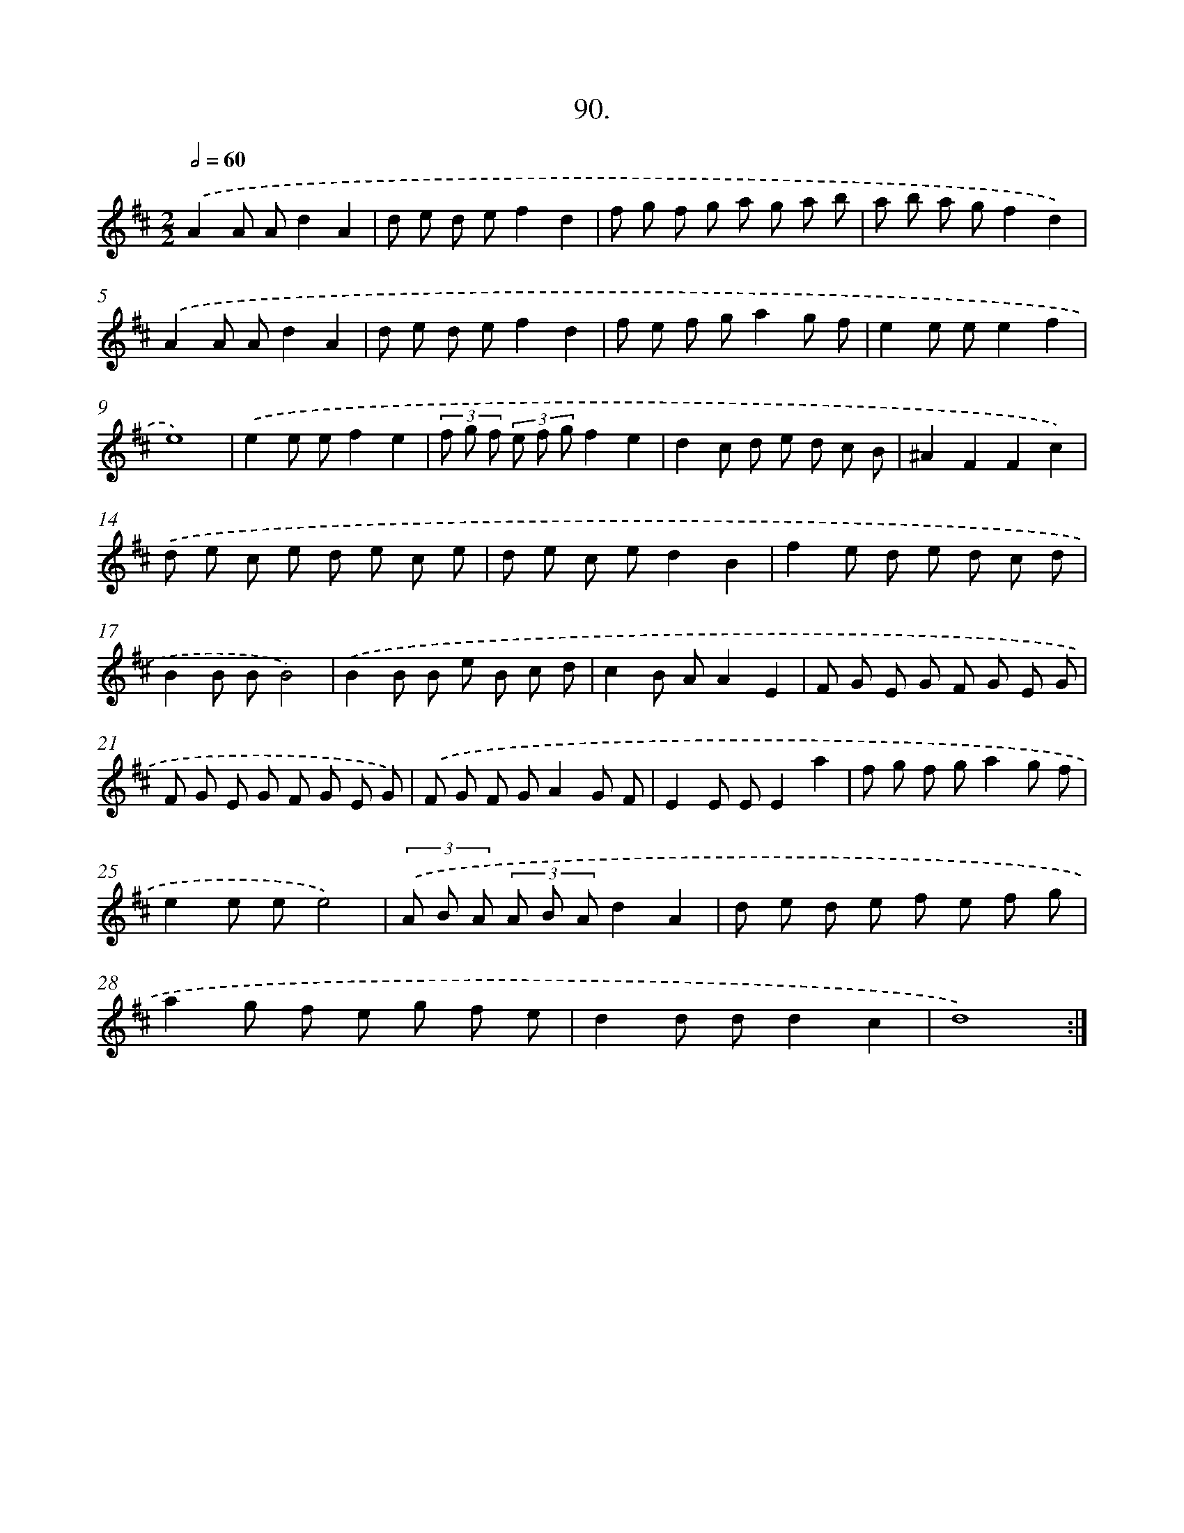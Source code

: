 X: 17959
T: 90.
%%abc-version 2.0
%%abcx-abcm2ps-target-version 5.9.1 (29 Sep 2008)
%%abc-creator hum2abc beta
%%abcx-conversion-date 2018/11/01 14:38:18
%%humdrum-veritas 2049441894
%%humdrum-veritas-data 63991422
%%continueall 1
%%barnumbers 0
L: 1/8
M: 2/2
Q: 1/2=60
K: D clef=treble
.('A2A Ad2A2 |
d e d ef2d2 |
f g f g a g a b |
a b a gf2d2) |
.('A2A Ad2A2 |
d e d ef2d2 |
f e f ga2g f |
e2e ee2f2 |
e8) |
.('e2e ef2e2 |
(3f g f (3e f gf2e2 |
d2c d e d c B |
^A2F2F2c2) |
.('d e c e d e c e |
d e c ed2B2 |
f2e d e d c d |
B2B BB4) |
.('B2B B e B c d |
c2B AA2E2 |
F G E G F G E G |
F G E G F G E G) |
.('F G F GA2G F |
E2E EE2a2 |
f g f ga2g f |
e2e ee4) |
(3.('A B A (3A B Ad2A2 |
d e d e f e f g |
a2g f e g f e |
d2d dd2c2 |
d8) :|]
